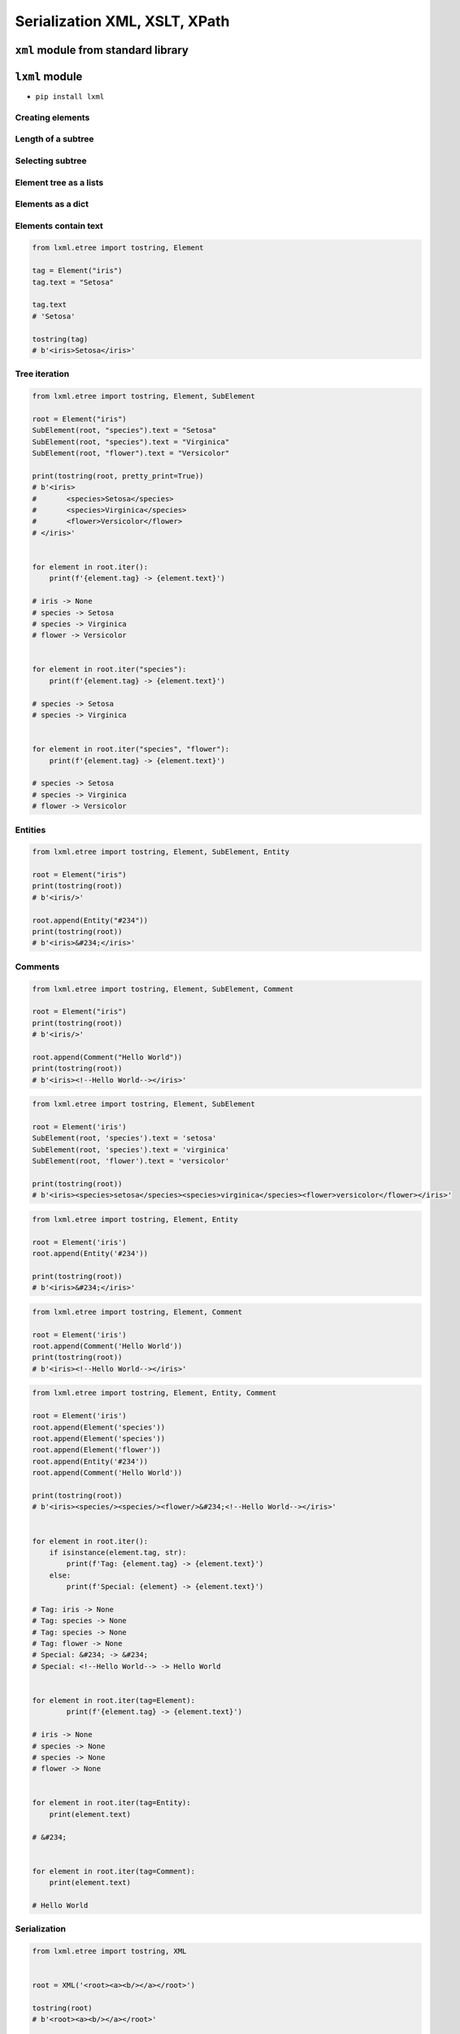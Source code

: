 ******************************
Serialization XML, XSLT, XPath
******************************


``xml`` module from standard library
====================================
.. code-block:: python
    :caption: ``xml`` module from standard library

    from xml.etree.ElementTree import parse


    FILE = r'../_data/xml/commands.xml'
    # <execute>
    #     <command timeout="2">/bin/ls -la /etc/</command>
    #     <command>/bin/ls -l /home/ /tmp/</command>
    #     <command timeout="1">/bin/sleep 2</command>
    #     <command timeout="2">/bin/echo 'hello'</command>
    # </execute>

    root = parse(FILE).getroot()

    for command in root.findall('./command'):
        print(command.tag)
        print(command.text)
        print(command.attrib)
        print()

    # command
    # /bin/ls -la /etc/
    # {'timeout': '2'}
    #
    # command
    # /bin/ls -l /home/ /tmp/
    # {}
    #
    # command
    # /bin/sleep 2
    # {'timeout': '1'}
    #
    # command
    # /bin/echo 'hello'
    # {'timeout': '2'}


``lxml`` module
===============

* ``pip install lxml``

Creating elements
-----------------
.. code-block:: python
    :caption: Creating elements

    from lxml.etree import tostring, Element


    root = Element("iris")

    print(tostring(root))
    # b'<iris/>'

.. code-block:: python
    :caption: Adding elements using list interface

    from lxml.etree import tostring, Element


    root = Element('iris')
    root.append(Element('setosa'))
    root.append(Element('versicolor'))
    root.append(Element('virginica'))

    print(tostring(root))
    # b'<iris><setosa/><versicolor/><virginica/></iris>'

Length of a subtree
-------------------
.. code-block:: python
    :caption: Length of a subtree

    from lxml.etree import Element


    root = Element('iris')
    root.append(Element('setosa'))
    root.append(Element('versicolor'))
    root.append(Element('virginica'))

    print(len(root))
    # 3

Selecting subtree
-----------------
.. code-block:: python
    :caption: Selecting subtree

    from lxml.etree import Element


    root = Element('iris')
    root.append(Element('setosa'))
    root.append(Element('versicolor'))
    root.append(Element('virginica'))

    selected = root[2]
    print(selected.tag)
    # virginica

.. code-block:: python
    :caption: Where is selected element

    from lxml.etree import Element


    root = Element('iris')
    root.append(Element('setosa'))
    root.append(Element('versicolor'))
    root.append(Element('virginica'))

    selected = root[1]
    root.index(selected)
    # 1

    selected = root[2]
    root.index(selected)
    # 2

Element tree as a lists
-----------------------
.. code-block:: python
    :caption: Elements are lists

    from lxml.etree import tostring, Element


    root = Element('iris")
    root.append(Element('setosa"))
    root.append(Element('versicolor"))
    root.append(Element('virginica"))

    children = list(root)
    print(children)
    # [
    #     <Element setosa at 0x113cd4048>,
    #     <Element versicolor at 0x113cd4188>,
    #     <Element virginica at 0x113cd41c8>
    # ]

.. code-block:: python
    :caption: Iterating over elements

    from lxml.etree import Element


    root = Element("iris")
    root.append(Element("setosa"))
    root.append(Element("versicolor"))
    root.append(Element("virginica"))

    for child in root:
        print(child.tag)

    # setosa
    # versicolor
    # virginica

.. code-block:: python
    :caption: Slicing elements

    from lxml.etree import Element


    root = Element("iris")
    root.append(Element("setosa"))
    root.append(Element("versicolor"))
    root.append(Element("virginica"))

    root.insert(0, Element("arctica"))

    start = root[:1]
    end = root[-1:]

    print(start[0].tag)  # arctica
    print(end[0].tag)    # virginica

Elements as a dict
------------------
.. code-block:: python
    :caption: Create element using ``dict`` interface

    from lxml.etree import tostring, Element


    tag = Element("iris", kingdom="plantae")

    print(tostring(tag))
    # b'<iris kingdom="plantae"/>'

.. code-block:: python
    :caption: Get element attributes and values

    from lxml.etree import tostring, Element


    tag = Element("iris", kingdom="plantae")

    print(tag.get("kingdom"))          # plantae
    print(tag.get("not-existing"))     # None

.. code-block:: python
    :caption: Set element attributes and values

    from lxml.etree import tostring, Element


    tag = Element("iris", kingdom="plantae")
    tag.set("kind", "flower")

    print(tag.get("kind"))
    # flower

    print(tostring(tag))
    # b'<iris kingdom="plantae" kind="flower"/>'

.. code-block:: python
    :caption: Elements carry attributes as a dict

    from lxml.etree import Element


    tag = Element("iris", kingdom="plantae")
    tag.set("kind", "flower")

    tag.keys()
    # ['kind', 'kingdom']

    tag.values()
    # ['plantae', 'flower']

    tag.items()
    # [('kingdom', 'plantae'), ('kind', 'flower')]

.. code-block:: python
    :caption: Iterating over element attributes and values

    from lxml.etree import Element


    tag = Element("iris", kingdom="plantae")
    tag.set("kind", "flower")

    for key, value in tag.items():
        print(f'{key} -> {value}')

    # kingdom -> plantae
    # kind -> flower

.. code-block:: python
    :caption: Elements carry attributes as a dict

    from lxml.etree import Element


    tag = Element("iris", kingdom="plantae")
    tag.set("kind", "flower")

    tag.attrib['kingdom']
    # 'plantae'

    tag.attrib['not-existing']
    # Traceback (most recent call last):
    #     ...
    # KeyError: 'not-existing'

    tag.attrib['species'] = 'Setosa'
    tag.attrib.get('species')
    # 'Setosa'

    tag.attrib
    # {'kingdom': 'plantae', 'kind': 'flower'}

    tag.attrib.items()
    # [('kingdom', 'plantae'), ('kind', 'flower'), ('species', 'Setosa')]

Elements contain text
---------------------
.. code-block:: python

    from lxml.etree import tostring, Element

    tag = Element("iris")
    tag.text = "Setosa"

    tag.text
    # 'Setosa'

    tostring(tag)
    # b'<iris>Setosa</iris>'

Tree iteration
--------------
.. code-block:: python

    from lxml.etree import tostring, Element, SubElement

    root = Element("iris")
    SubElement(root, "species").text = "Setosa"
    SubElement(root, "species").text = "Virginica"
    SubElement(root, "flower").text = "Versicolor"

    print(tostring(root, pretty_print=True))
    # b'<iris>
    #       <species>Setosa</species>
    #       <species>Virginica</species>
    #       <flower>Versicolor</flower>
    # </iris>'


    for element in root.iter():
        print(f'{element.tag} -> {element.text}')

    # iris -> None
    # species -> Setosa
    # species -> Virginica
    # flower -> Versicolor


    for element in root.iter("species"):
        print(f'{element.tag} -> {element.text}')

    # species -> Setosa
    # species -> Virginica


    for element in root.iter("species", "flower"):
        print(f'{element.tag} -> {element.text}')

    # species -> Setosa
    # species -> Virginica
    # flower -> Versicolor

Entities
--------
.. code-block:: python

    from lxml.etree import tostring, Element, SubElement, Entity

    root = Element("iris")
    print(tostring(root))
    # b'<iris/>'

    root.append(Entity("#234"))
    print(tostring(root))
    # b'<iris>&#234;</iris>'

Comments
--------
.. code-block:: python

    from lxml.etree import tostring, Element, SubElement, Comment

    root = Element("iris")
    print(tostring(root))
    # b'<iris/>'

    root.append(Comment("Hello World"))
    print(tostring(root))
    # b'<iris><!--Hello World--></iris>'

.. code-block:: python

    from lxml.etree import tostring, Element, SubElement

    root = Element('iris')
    SubElement(root, 'species').text = 'setosa'
    SubElement(root, 'species').text = 'virginica'
    SubElement(root, 'flower').text = 'versicolor'

    print(tostring(root))
    # b'<iris><species>setosa</species><species>virginica</species><flower>versicolor</flower></iris>'

.. code-block:: python

    from lxml.etree import tostring, Element, Entity

    root = Element('iris')
    root.append(Entity('#234'))

    print(tostring(root))
    # b'<iris>&#234;</iris>'

.. code-block:: python

    from lxml.etree import tostring, Element, Comment

    root = Element('iris')
    root.append(Comment('Hello World'))
    print(tostring(root))
    # b'<iris><!--Hello World--></iris>'

.. code-block:: python

    from lxml.etree import tostring, Element, Entity, Comment

    root = Element('iris')
    root.append(Element('species'))
    root.append(Element('species'))
    root.append(Element('flower'))
    root.append(Entity('#234'))
    root.append(Comment('Hello World'))

    print(tostring(root))
    # b'<iris><species/><species/><flower/>&#234;<!--Hello World--></iris>'


    for element in root.iter():
        if isinstance(element.tag, str):
            print(f'Tag: {element.tag} -> {element.text}')
        else:
            print(f'Special: {element} -> {element.text}')

    # Tag: iris -> None
    # Tag: species -> None
    # Tag: species -> None
    # Tag: flower -> None
    # Special: &#234; -> &#234;
    # Special: <!--Hello World--> -> Hello World


    for element in root.iter(tag=Element):
            print(f'{element.tag} -> {element.text}')

    # iris -> None
    # species -> None
    # species -> None
    # flower -> None


    for element in root.iter(tag=Entity):
        print(element.text)

    # &#234;


    for element in root.iter(tag=Comment):
        print(element.text)

    # Hello World

Serialization
-------------
.. code-block:: python

    from lxml.etree import tostring, XML


    root = XML('<root><a><b/></a></root>')

    tostring(root)
    # b'<root><a><b/></a></root>'

    print(tostring(root, xml_declaration=True))
    # b"<?xml version='1.0' encoding='ASCII'?>\n<root><a><b/></a></root>"

    print(tostring(root, encoding='utf-8'))
    # b'<root><a><b/></a></root>'

    print(tostring(root, encoding='iso-8859-2'))
    # b"<?xml version='1.0' encoding='iso-8859-2'?>\n<root><a><b/></a></root>"

    print(tostring(root, pretty_print=True))
    # b'<root>\n  <a>\n    <b/>\n  </a>\n</root>\n'

    print(tostring(root, pretty_print=True).decode())
    # <root>
    #   <a>
    #     <b/>
    #   </a>
    # </root>

.. code-block:: python

    from lxml.etree import tostring, XML

    root = XML('<html><head/><body><p>Hello<br/>World</p></body></html>')

    # default: method = 'xml'
    tostring(root)
    # b'<html><head/><body><p>Hello<br/>World</p></body></html>'

    tostring(root, method='xml')
    # b'<html><head/><body><p>Hello<br/>World</p></body></html>'

    tostring(root, method='html')
    # b'<html><head></head><body><p>Hello<br>World</p></body></html>'

    print(tostring(root, method='html', pretty_print=True))
    # b'<html>\n<head></head>\n<body><p>Hello<br>World</p></body>\n</html>\n'

    print(tostring(root, method='html', pretty_print=True).decode())
    # <html>
    # <head></head>
    # <body><p>Hello<br>World</p></body>
    # </html>

    tostring(root, method='text')
    # b'HelloWorld'


Working with HTML
=================
* Using ``lxml`` module

.. code-block:: html

    <html><body>Iris<br/>Setosa</body></html>

.. code-block:: python

    from lxml.etree import tostring, Element, SubElement


    html = Element("html")
    body = SubElement(html, "body")

    body.text = "Iris"
    tostring(html)
    # b'<html><body>Iris</body></html>'

    br = SubElement(body, "br")
    tostring(html)
    # b'<html><body>Iris<br/></body></html>'

    br.tail = 'Setosa'
    tostring(html)
    # b'<html><body>Iris<br/>Setosa</body></html>'


XPATH
=====
* Using ``lxml`` module

.. code-block:: python

    print(html.xpath("string()")) # lxml.etree only!
    # TEXTTAIL

    print(html.xpath("//text()")) # lxml.etree only!
    # ['TEXT', 'TAIL']


XSLT
====
* Using ``lxml`` module

Example 1
---------
.. code-block:: python

    from io import StringIO
    from lxml.etree import XML, XSLT, parse


    TEMPLATE = """
        <xsl:stylesheet version="1.0" xmlns:xsl="http://www.w3.org/1999/XSL/Transform">
            <xsl:template match="/">

                <my_tag>
                    <xsl:value-of select="/outer/inner/text()" />
                </my_tag>

            </xsl:template>
        </xsl:stylesheet>
    """

    DATA = """
        <outer>
            <inner>Hello World</inner>
        </outer>
    """

    transform = XSLT(XML(TEMPLATE))
    data = parse(StringIO(DATA))
    result = transform(data)

    print(result)
    # <?xml version="1.0"?>
    # <my_tag>Hello World</my_tag>

Example 2
---------
.. code-block:: python

    from io import StringIO
    from lxml.etree import XML, XSLT, parse


    DATA = """
        <astronauts>
            <astro>
                <firstname>Jan</firstname>
                <lastname>Twardowski</lastname>
            </astro>
            <astro>
                <firstname>Mark</firstname>
                <lastname>Watney</lastname>
            </astro>
        </astronauts>
    """

    TEMPLATE = """
        <html xsl:version="1.0" xmlns:xsl="http://www.w3.org/1999/XSL/Transform">
            <table>
                <thead>
                    <tr>
                        <th>First Name</th>
                        <th>Last Name</th>
                    </tr>
                </thead>
                <tbody>

                    <xsl:for-each select="astronauts/astro">
                        <tr>
                            <td><xsl:value-of select="firstname"/></td>
                            <td><xsl:value-of select="lastname"/></td>
                        </tr>
                    </xsl:for-each>

                </tbody>
            </table>
        </html>
    """

    transform = XSLT(XML(TEMPLATE))
    data = parse(StringIO(DATA))
    result = transform(data)

    print(result)
    # <html><table>
    # <thead><tr>
    # <th>First Name</th>
    # <th>Last Name</th>
    # </tr></thead>
    # <tbody>
    # <tr>
    # <td>Jan</td>
    # <td>Twardowski</td>
    # </tr>
    # <tr>
    # <td>Mark</td>
    # <td>Watney</td>
    # </tr>
    # </tbody>
    # </table></html>

Example 3
---------
.. code-block:: python

    from io import StringIO
    from lxml.etree import XML, XSLT, parse


    DATA = """
        <CATALOG>
            <PLANT>
                <COMMON>Bloodroot</COMMON>
                <BOTANICAL>Sanguinaria canadensis</BOTANICAL>
                <ZONE>4</ZONE>
                <LIGHT>Mostly Shady</LIGHT>
                <PRICE>$2.44</PRICE>
                <AVAILABILITY>031599</AVAILABILITY>
            </PLANT>
            <PLANT>
                <COMMON>Columbine</COMMON>
                <BOTANICAL>Aquilegia canadensis</BOTANICAL>
                <ZONE>3</ZONE>
                <LIGHT>Mostly Shady</LIGHT>
                <PRICE>$9.37</PRICE>
                <AVAILABILITY>030699</AVAILABILITY>
            </PLANT>
        </CATALOG>
    """

    TEMPLATE = """
        <html xsl:version="1.0" xmlns:xsl="http://www.w3.org/1999/XSL/Transform">

        <style>
            body {font-family: Arial; font-size: 1em; background-color: #EEEEEE}
            div.title {background-color: teal; color: white; padding: 4px}
            div.description {margin-left:20px;margin-bottom:1em;font-size:10pt}
            span {font-weight: bold}
        </style>

        <body>

        <xsl:for-each select="CATALOG/PLANT">

            <div class="title">
                <span><xsl:value-of select="BOTANICAL"/></span>
                <xsl:value-of select="PRICE"/>
            </div>

            <div class="description">
                    <xsl:value-of select="description"/>
                    <span> (<xsl:value-of select="AVAILABILITY"/> will be available)</span>
            </div>

        </xsl:for-each>
        </body>
        </html>
    """

    transform = XSLT(XML(TEMPLATE))
    data = parse(StringIO(DATA))
    result = transform(data)

    print(result)
    # <html>
    # <style>
    #     body {font-family: Arial; font-size: 1em; background-color: #EEEEEE}
    #     div.title {background-color: teal; color: white; padding: 4px}
    #     div.description {margin-left:20px;margin-bottom:1em;font-size:10pt}
    #     span {font-weight: bold}
    # </style>
    # <body>
    # <div class="title">
    # <span>Sanguinaria canadensis</span>$2.44</div>
    # <div class="description"><span> (031599 will be available)</span></div>
    # <div class="title">
    # <span>Aquilegia canadensis</span>$9.37</div>
    # <div class="description"><span> (030699 will be available)</span></div>
    # </body>
    # </html>


Assignments
===========

XML Parsing
-----------
* Assignment name: XML Parsing
* Last update: 2020-10-01
* Complexity level: easy
* Lines of code to write: 20 lines
* Estimated time of completion: 21 min
* Solution: :download:`solution/xml_parse.py`

:English:
    #. Use data from "Input" section (see below)
    #. Convert input data to ``list[dict]``

:Polish:
    #. Użyj danych z sekcji "Input" (patrz poniżej)
    #. Przekonwertuj dane wejściowe do ``list[dict]``

:Input:
    .. literalinclude:: data/xml_plants.xml
        :language: xml

XSLT Transformation
-------------------
* Assignment name: XSLT Transformation
* Last update: 2020-10-01
* Complexity level: medium
* Lines of code to write: 5 lines
* Estimated time of completion: 13 min
* Solution: :download:`solution/xml_xslt.py`

:English:
    #. Use data from "Input" section (see below)
    #. Convert input data to ``list[dict]``

:Polish:
    #. Użyj danych z sekcji "Input" (patrz poniżej)
    #. Przekonwertuj dane wejściowe do ``list[dict]``

:Input:
    .. literalinclude:: data/xml_transform.xml
        :language: xml

